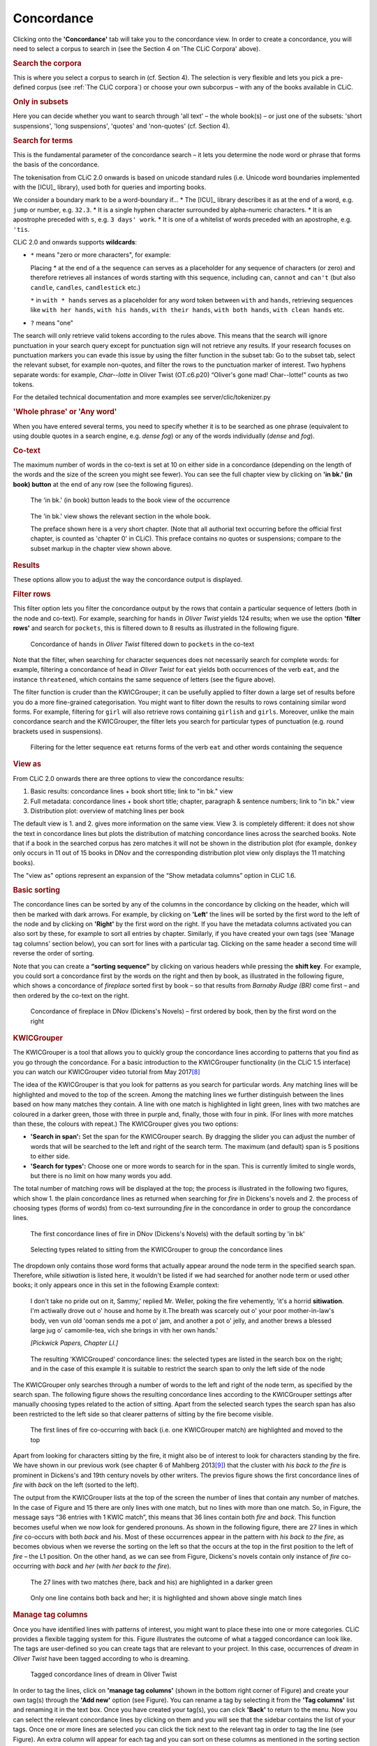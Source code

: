 Concordance
===========

Clicking onto the **'Concordance'** tab will take you to the concordance
view. In order to create a concordance, you will need to select a corpus
to search in (see the Section 4 on 'The CLiC Corpora' above).

.. rubric:: Search the corpora
   :name: search-the-corpora

This is where you select a corpus to search in (cf. Section 4). The
selection is very flexible and lets you pick a pre-defined corpus (see :ref:`The CLiC corpora`)
or choose your own subcorpus – with any of the books available in CLiC.

.. rubric:: Only in subsets
   :name: only-in-subsets

Here you can decide whether you want to search through 'all text' – the
whole book(s) – or just one of the subsets: 'short suspensions', 'long
suspensions', 'quotes' and 'non-quotes' (cf. Section 4).

.. rubric:: Search for terms
   :name: search-for-terms

This is the fundamental parameter of the concordance search – it lets
you determine the node word or phrase that forms the basis of the
concordance.


The tokenisation from CLiC 2.0 onwards is based on unicode standard rules
(i.e. Unicode word boundaries implemented with the [ICU]_ library), used
both for queries and importing books.

We consider a boundary mark to be a word-boundary if...
* The [ICU]_ library describes it as at the end of a word, e.g. ``jump`` or number, e.g. ``32.3``.
* It is a single hyphen character surrounded by alpha-numeric characters.
* It is an apostrophe preceded with ``s``, e.g. ``3 days' work``.
* It is one of a whitelist of words preceded with an apostrophe, e.g. ``'tis``.

CLiC 2.0 and onwards supports **wildcards**:

* ``*`` means "zero or more characters", for example:
  
  Placing * at the end of a the sequence ``can`` serves as a placeholder for
  any sequence of characters (or zero) and therefore retrieves all instances of 
  words starting with this sequence, including ``can``, ``cannot`` and ``can't``
  (but also ``candle``, ``candles``, ``candlestick`` etc.)
  
  ``*`` in ``with * hands`` serves as a placeholder for any word token
  between ``with`` and ``hands``, retrieving sequences like ``with her hands``, 
  ``with his hands``, ``with their hands``, ``with both hands``, 
  ``with clean hands`` etc.

* ``?`` means "one"

The search will only retrieve valid tokens according to the rules above.
This means that the search will ignore punctuation in your search query except for 
punctuation sign will not retrieve any results. If your research focuses
on punctuation markers you can evade this issue by using the filter
function in the subset tab: Go to the subset tab, select the relevant
subset, for example non-quotes, and filter the rows to the punctuation
marker of interest.
Two hyphens separate words: for example, *Char--lotte* in Oliver
Twist (OT.c6.p20) “Oliver's gone mad! Char--lotte!” counts as two
tokens.

For the detailed technical documentation and more examples see server/clic/tokenizer.py



.. rubric:: 'Whole phrase' or 'Any word'
   :name: whole-phrase-or-any-word

When you have entered several terms, you need to specify whether it is
to be searched as one phrase (equivalent to using double quotes in a
search engine, e.g. *dense fog*) or any of the words individually
(*dense* and *fog*).

.. rubric:: Co-text
   :name: co-text


The maximum number of words in the co-text is set at 10 on either side
in a concordance (depending on the length of the words and the size of
the screen you might see fewer). You can see the full chapter view by
clicking on **'in bk.' (in book) button** at the end of any row (see
the following figures).

.. figure:: images/figure-analysis-concordance-cotext-inbookbutton.png
   :alt: figure-analysis-concordance-cotext-inbookbutton

   The 'in bk.' (in book) button leads to the book view
   of the occurrence

.. figure:: images/figure-analysis-concordance-cotext-inbookchapter.png
   :alt: figure-analysis-concordance-cotext-inbookchapter

   The 'in bk.' view shows the relevant section in the whole book.
   
   The preface shown here is a very short chapter. (Note that all authorial
   text occurring before the official first chapter, is counted as
   'chapter 0' in CLiC). This preface contains no quotes or suspensions;
   compare to the subset markup in the chapter view shown above.

.. rubric:: Results
   :name: results

These options allow you to adjust the way the concordance output is
displayed.

.. rubric:: Filter rows
   :name: filter-rows

This filter option lets you filter the concordance output by the rows
that contain a particular sequence of letters (both in the node and
co-text). For example, searching for ``hands`` in *Oliver Twist* yields 124
results; when we use the option **'filter rows'** and search for
``pockets``, this is filtered down to 8 results as illustrated in
the following figure.

.. figure:: images/figure-analysis-concordance-results-filter.png
   :alt: figure-analysis-concordance-results-filter

   Concordance of ``hands`` in *Oliver Twist* filtered down to
   ``pockets`` in the co-text

Note that the filter, when searching for character sequences does not
necessarily search for complete words: for example, filtering a
concordance of ``head`` in *Oliver Twist* for ``eat`` yields both
occurrences of the verb ``eat``, and the instance ``threatened``, which
contains the same sequence of letters (see the figure above).

The filter function is cruder than the KWICGrouper; it can be usefully
applied to filter down a large set of results before you do a more
fine-grained categorisation. You might want to filter down the results
to rows containing similar word forms. For example, filtering for ``girl``
will also retrieve rows containing ``girlish`` and ``girls``. Moreover,
unlike the main concordance search and the KWICGrouper, the filter lets
you search for particular types of punctuation (e.g. round brackets used
in suspensions).

.. figure:: images/figure-analysis-concordance-results-filtersequence.png
   :alt: figure-analysis-concordance-results-filtersequence

   Filtering for the letter sequence ``eat`` returns forms of
   the verb ``eat`` and other words containing the sequence

.. rubric:: View as
   :name: view-as

From CLiC 2.0 onwards there are three options to view the concordance results:

1. Basic results: concordance lines + book short title; link to "in bk." view
2. Full metadata: concordance lines + book short title; chapter, paragraph & 
   sentence numbers; link to "in bk." view
3. Distribution plot: overview of matching lines per book 

The default view is 1. and 2. gives more information on the same view. View 3.
is completely different: it does not show the text in concordance lines but plots
the distribution of matching concordance lines across the searched books. 
Note that if a book in the searched corpus has zero matches it will not be shown in
the distribution plot (for example, ``donkey`` only occurs in 11 out of 15 books in
DNov and the corresponding distribution plot view only displays the 11 matching
books).

The "view as" options represent an expansion of the “Show metadata columns” option
in CLiC 1.6.


.. rubric:: Basic sorting
   :name: basic-sorting


The concordance lines can be sorted by any of the columns in the
concordance by clicking on the header, which will then be marked with
dark arrows. For example, by clicking on **'Left'** the lines will be
sorted by the first word to the left of the node and by clicking on
**'Right'** by the first word on the right. If you have the metadata
columns activated you can also sort by these, for example to sort all
entries by chapter. Similarly, if you have created your own tags (see
'Manage tag columns' section below), you can sort for lines with a
particular tag. Clicking on the same header a second time will reverse
the order of sorting.

Note that you can create a **“sorting sequence”** by clicking on various
headers while pressing the **shift key**. For example, you could sort a
concordance first by the words on the right and then by book, as
illustrated in the following figure,
which shows a concordance of *fireplace* sorted first by book – so that
results from *Barnaby Rudge (BR)* come first – and then ordered by the
co-text on the right.

.. figure:: images/figure-analysis-concordance-sorting-fireplacecombined.png
   :alt: figure-analysis-concordance-sorting-fireplacecombined

   Concordance of fireplace in DNov (Dickens's Novels) –
   first ordered by book, then by the first word on the right


.. rubric:: KWICGrouper
   :name: kwicgrouper



The KWICGrouper is a tool that allows you to quickly group the
concordance lines according to patterns that you find as you go through
the concordance. For a basic introduction to the KWICGrouper
functionality (in the CLiC 1.5 interface) you can watch our KWICGrouper
video tutorial from May 2017\ `[8] <footnotes.html>`__

The idea of the KWICGrouper is that you look for patterns as you search
for particular words. Any matching lines will be highlighted and moved
to the top of the screen. Among the matching lines we further
distinguish between the lines based on how many matches they contain. A
line with one match is highlighted in light green, lines with two
matches are coloured in a darker green, those with three in purple and,
finally, those with four in pink. (For lines with more matches than
these, the colours with repeat.) The KWICGrouper gives you two options:

-  **'Search in span':** Set the span for the KWICGrouper search. By
   dragging the slider you can adjust the number of words that will be
   searched to the left and right of the search term. The maximum (and
   default) span is 5 positions to either side.
-  **'Search for types':** Choose one or more words to search for in the
   span. This is currently limited to single words, but there is no
   limit on how many words you add.

The total number of matching rows will be displayed at the top; the
process is illustrated in the following two figures, which show 1. the 
plain concordance lines as returned when searching for *fire* in
Dickens's novels and 2. the process of choosing types (forms of words) 
from co-text surrounding *fire* in the concordance in order to group the 
concordance lines.

.. figure:: images/figure-analysis-concordance-kwicgrouper-fireplain.png
   :alt: figure-analysis-concordance-kwicgrouper-fireplain

   The first concordance lines of fire in DNov (Dickens's
   Novels) with the default sorting by 'in bk'

.. figure:: images/figure-analysis-concordance-kwicgrouper-firetypes.png
   :alt: figure-analysis-concordance-kwicgrouper-firetypes

   Selecting types related to sitting from the KWICGrouper
   to group the concordance lines

The dropdown only contains those word forms that actually appear
around the node term in the specified search span. Therefore, while
*sitiwation* is listed here, it wouldn't be listed if we had searched
for another node term or used other books; it only appears once in this
set in the following Example context:

   I don't take no pride out on it, Sammy,' replied Mr. Weller, poking
   the fire vehemently, 'it's a horrid **sitiwation**. I'm actiwally
   drove out o' house and home by it.The breath was scarcely out o' your
   poor mother-in-law's body, ven vun old 'ooman sends me a pot o' jam,
   and another a pot o' jelly, and another brews a blessed large jug o'
   camomile-tea, vich she brings in vith her own hands.'

   *[Pickwick Papers, Chapter LI.]*

.. figure:: images/figure-analysis-concordance-kwicgrouper-fireresults.png
   :alt: figure-analysis-concordance-kwicgrouper-fireresults

   The resulting 'KWICGrouped' concordance lines: the
   selected types are listed in the search box on the right; and in the
   case of this example it is suitable to restrict the search span to
   only the left side of the node

The KWICGrouper only searches through a number of words to the left and
right of the node term, as specified by the search span.
The following figure shows
the resulting concordance lines according to the KWICGrouper settings
after manually choosing types related to the action of sitting. Apart
from the selected search types the search span has also been restricted
to the left side so that clearer patterns of sitting by the fire become
visible.

.. figure:: images/figure-analysis-concordance-kwicgrouper-fireback.png
   :alt: figure-analysis-concordance-kwicgrouper-fireback

   The first lines of fire co-occurring with back (i.e. one
   KWICGrouper match) are highlighted and moved to the top

Apart from looking for characters sitting by the fire, it might also be
of interest to look for characters standing by the fire. We have shown
in our previous work (see chapter 6 of Mahlberg
2013\ `[9] <footnotes.html>`__) that the cluster with *his
back to the fire* is prominent in Dickens's and 19th century novels by
other writers.
The previos figure shows the
first concordance lines of *fire* with *back* on the left (sorted to the
left).

The output from the KWICGrouper lists at the top of the screen the
number of lines that contain any number of matches. In the case of
Figure and 15
there are only lines with one match, but no lines with more than one
match. So, in
Figure, the
message says “36 entries with 1 KWIC match”, this means that 36 lines
contain both *fire* and *back*. This function becomes useful when we now
look for gendered pronouns. As shown in
the following figure, there
are 27 lines in which *fire* co-occurs with both *back* and *his*. Most
of these occurrences appear in the pattern with *his back to the fire*,
as becomes obvious when we reverse the sorting on the left so that the
occurs at the top in the first position to the left of *fire* – the L1
position. On the other hand, as we can see from
Figure,
Dickens's novels contain only instance of *fire* co-occurring with
*back* and *her* (with *her back to the fire*).

.. figure:: images/figure-analysis-concordance-kwicgrouper-firebackhis.png
   :alt: figure-analysis-concordance-kwicgrouper-firebackhis

   The 27 lines with two matches (here, back and his) are
   highlighted in a darker green

.. figure:: images/figure-analysis-concordance-kwicgrouper-firebackher.png
   :alt: figure-analysis-concordance-kwicgrouper-firebackher

   Only one line contains both back and her; it is
   highlighted and shown above single match lines

.. rubric:: Manage tag columns
   :name: manage-tag-columns

Once you have identified lines with patterns of interest, you might want
to place these into one or more categories. CLiC provides a flexible
tagging system for this.
Figure illustrates
the outcome of what a tagged concordance can look like. The tags are
user-defined so you can create tags that are relevant to your project.
In this case, occurrences of *dream* in *Oliver Twist* have been tagged
according to who is dreaming.

.. figure:: images/figure-analysis-concordance-tagcolumns-dream.png
   :alt: figure-analysis-concordance-tagcolumns-dream

   Tagged concordance lines of dream in Oliver Twist

In order to tag the lines, click on **'manage tag columns'** (shown in
the bottom right corner of
Figure) and create
your own tag(s) through the **'Add new'** option (see
Figure). You can
rename a tag by selecting it from the **'Tag columns'** list and
renaming it in the text box. Once you have created your tag(s), you can
click **'Back'** to return to the menu. Now you can select the relevant
concordance lines by clicking on them and you will see that the sidebar
contains the list of your tags. Once one or more lines are selected you
can click the tick next to the relevant tag in order to tag the line
(see Figure).
An extra column will appear for each tag and you can sort on these
columns as mentioned in the sorting section above. Selected and tagged
rows will be automatically deselected when you click on (i.e. select) a
new row.

.. figure:: images/figure-analysis-concordance-tagcolumns-menu.png
   :alt: figure-analysis-concordance-tagcolumns-menu

   The menu for adding and renaming tags

.. figure:: images/figure-analysis-concordance-tagcolumns-selectline.png
   :alt: figure-analysis-concordance-tagcolumns-selectline

   Select a line (by clicking on it) in order to apply an
   existing tag; once tagged, the tick in the sidebar will appear green
   for the selected line. A tick will also be added to the tag column in
   the concordance itself